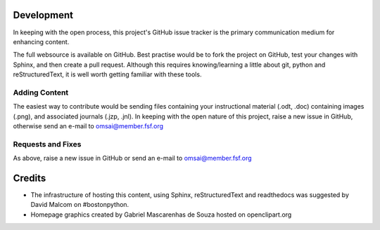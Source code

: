 Development
===========

In keeping with the open process, this project's GitHub issue tracker
is the primary communication medium for enhancing content.

The full websource is available on GitHub.  Best practise would be to
fork the project on GitHub, test your changes with Sphinx, and then
create a pull request.  Although this requires knowing/learning a
little about git, python and reStructuredText, it is well worth
getting familiar with these tools.
 

Adding Content
--------------

The easiest way to contribute would be sending files containing your
instructional material (.odt, .doc) containing images (.png), and
associated journals (.jzp, .jnl).  In keeping with the open nature of
this project, raise a new issue in GitHub, otherwise send an e-mail to
omsai@member.fsf.org


Requests and Fixes
------------------

As above, raise a new issue in GitHub or send an e-mail to
omsai@member.fsf.org

Credits
=======

- The infrastructure of hosting this content, using Sphinx,
  reStructuredText and readthedocs was suggested by David Malcom on
  #bostonpython.
- Homepage graphics created by Gabriel Mascarenhas de Souza hosted on
  openclipart.org
